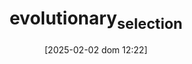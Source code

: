 :PROPERTIES:
:ID:       e708fe89-4dff-4751-bf6b-78999dad4275
:END:
#+title:      evolutionary_selection
#+date:       [2025-02-02 dom 12:22]
#+filetags:   :placeholder:
#+identifier: 20250202T122209
#+OPTIONS: num:nil ^:{} toc:nil
